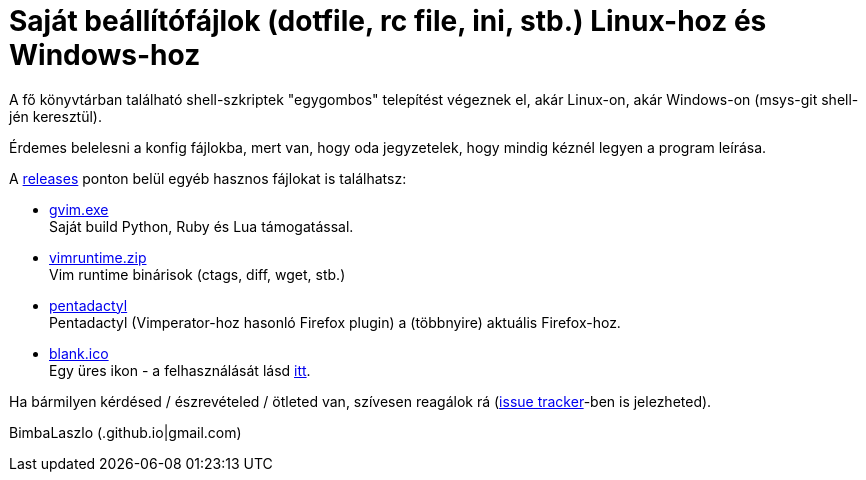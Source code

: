= Saját beállítófájlok (dotfile, rc file, ini, stb.) Linux-hoz és Windows-hoz

A fő könyvtárban található shell-szkriptek "egygombos" telepítést végeznek
el, akár Linux-on, akár Windows-on (msys-git shell-jén keresztül).

Érdemes belelesni a konfig fájlokba, mert van, hogy oda jegyzetelek, hogy
mindig kéznél legyen a program leírása.

A https://github.com/BimbaLaszlo/home/releases[releases] ponton belül egyéb
hasznos fájlokat is találhatsz:

// tag::releases[]

* https://github.com/BimbaLaszlo/home/releases/tag/gvim.exe[gvim.exe] +
Saját build Python, Ruby és Lua támogatással.

* https://github.com/BimbaLaszlo/home/releases/tag/vimruntime.zip[vimruntime.zip] +
Vim runtime binárisok (ctags, diff, wget, stb.)

* https://github.com/BimbaLaszlo/home/releases/tag/pentadactyl[pentadactyl] +
Pentadactyl (Vimperator-hoz hasonló Firefox plugin) a (többnyire) aktuális
Firefox-hoz.

* https://github.com/BimbaLaszlo/home/releases/tag/blank.ico[blank.ico] +
Egy üres ikon - a felhasználását lásd https://github.com/BimbaLaszlo/home/search?q=blank.ico[itt].

// end::releases[]

Ha bármilyen kérdésed / észrevételed / ötleted van, szívesen reagálok rá
(https://github.com/BimbaLaszlo/home/issues[issue tracker]-ben is jelezheted).

BimbaLaszlo (.github.io|gmail.com)
